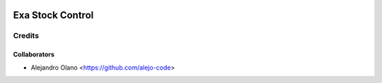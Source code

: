 .. image:: https://img.shields.io/badge/licence-AGPL--3-blue.svg
   :target: http://www.gnu.org/licenses/agpl-3.0-standalone.html
   :alt: License: AGPL-3

=================
Exa Stock Control
=================

Credits
-------

Collaborators
=============

* Alejandro Olano <https://github.com/alejo-code>
